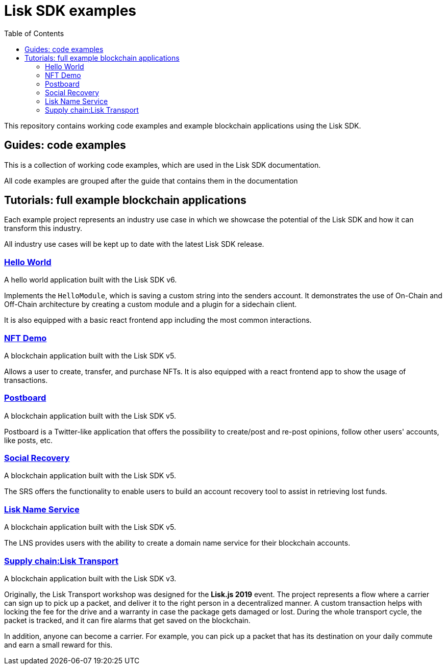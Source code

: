 = Lisk SDK examples
:toc:

This repository contains working code examples and example blockchain applications using the Lisk SDK.

== Guides: code examples

This is a collection of working code examples, which are used in the Lisk SDK documentation.

All code examples are grouped after the guide that contains them in the documentation

== Tutorials: full example blockchain applications

Each example project represents an industry use case in which we showcase the potential of the Lisk SDK and how it can transform this industry.

All industry use cases will be kept up to date with the latest Lisk SDK release.

=== link:guides/01-bootstrap[Hello World]
A hello world application built with the Lisk SDK v6.

Implements the `HelloModule`, which is saving a custom string into the senders account.
It demonstrates the use of On-Chain and Off-Chain architecture by creating a custom module and a plugin for a sidechain client.

It is also equipped with a basic react frontend app including the most common interactions.

=== link:tutorials/nft[NFT Demo]
A blockchain application built with the Lisk SDK v5.

Allows a user to create, transfer, and purchase NFTs.
It is also equipped with a react frontend app to show the usage of transactions.

=== link:tutorials/postboard[Postboard]
A blockchain application built with the Lisk SDK v5.

Postboard is a Twitter-like application that offers the possibility to create/post and re-post opinions, follow other users' accounts, like posts, etc.

=== link:tutorials/social-recovery[Social Recovery]
A blockchain application built with the Lisk SDK v5.

The SRS offers the functionality to enable users to build an account recovery tool to assist in retrieving lost funds.

=== link:tutorials/lisk-name-service[Lisk Name Service]
A blockchain application built with the Lisk SDK v5.

The LNS provides users with the ability to create a domain name service for their blockchain accounts.

=== https://github.com/LiskHQ/lisk-sdk-examples/tree/v4/archive/3.x/transport[Supply chain:Lisk Transport]
A blockchain application built with the Lisk SDK v3.

Originally, the Lisk Transport workshop was designed for the **Lisk.js 2019** event.
The project represents a flow where a carrier can sign up to pick up a packet, and deliver it to the right person in a decentralized manner.
A custom transaction helps with locking the fee for the drive and a warranty in case the package gets damaged or lost.
During the whole transport cycle, the packet is tracked, and it can fire alarms that get saved on the blockchain.

In addition, anyone can become a carrier.
For example, you can pick up a packet that has its destination on your daily commute and earn a small reward for this.

